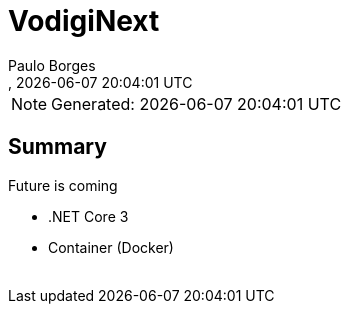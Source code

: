 [[doc]]
= VodigiNext 
:author: Paulo Borges
:copyright: 2020-2020 Paulo Borges
:revnumber: 
:revdate: {docdatetime}
:version-label!:
:encoding: UTF-8
:lang: pt_PT

NOTE: Generated: {localdate} {localtime}


[[doc.summary]]
== Summary

Future is coming 

* .NET Core 3
* Container (Docker)